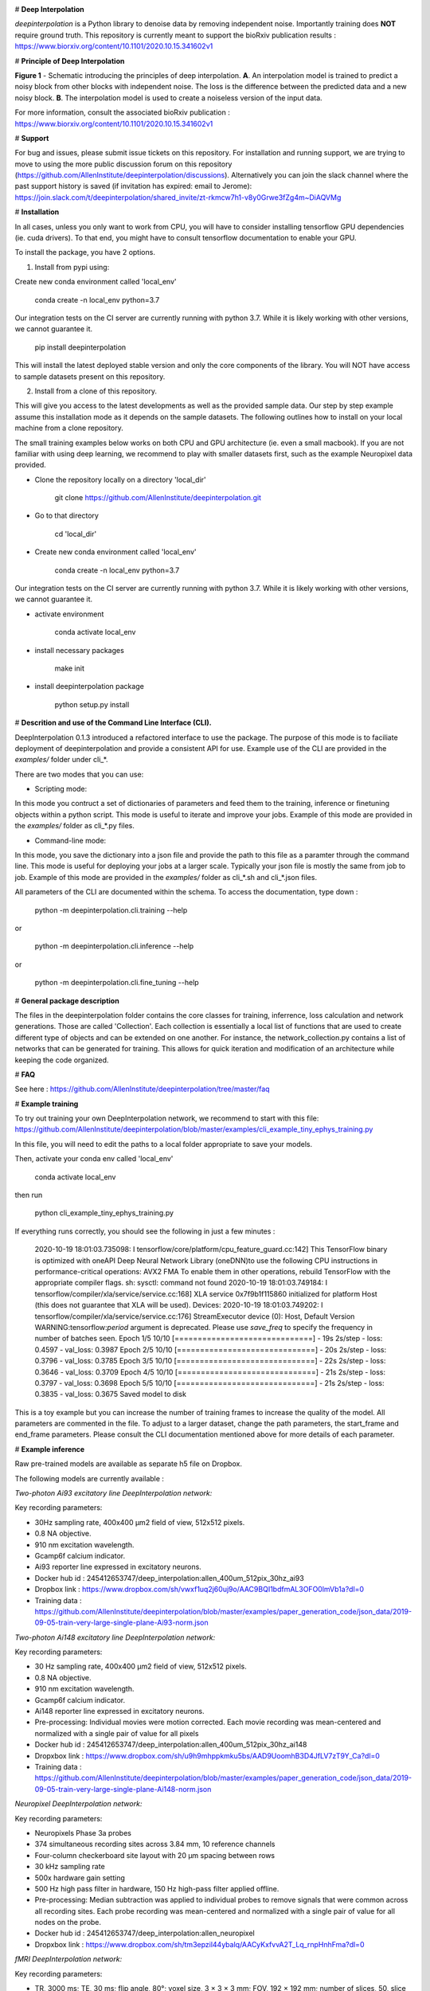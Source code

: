 .. image:: https://circleci.com/gh/AllenInstitute/deepinterpolation.svg?style=svg
    :target: https://circleci.com/gh/AllenInstitute/deepinterpolation


# **Deep Interpolation**


*deepinterpolation* is a Python library to denoise data by removing independent noise. Importantly training does **NOT** require ground truth. This repository is currently meant to support the bioRxiv publication results : https://www.biorxiv.org/content/10.1101/2020.10.15.341602v1


# **Principle of Deep Interpolation**


.. image:: /docs/principle.png
    :alt: principle of deep interpolation
    :width: 700 px
	
**Figure 1** - Schematic introducing the principles of deep interpolation.  **A**. An interpolation model is trained to predict a noisy block from other blocks with independent noise. The loss is the difference between the predicted data and a new noisy block. **B**. The interpolation model is used to create a noiseless version of the input data. 

For more information, consult the associated bioRxiv publication : https://www.biorxiv.org/content/10.1101/2020.10.15.341602v1


# **Support**

For bug and issues, please submit issue tickets on this repository. For installation and running support, we are trying to move to using the more public discussion forum on this repository (https://github.com/AllenInstitute/deepinterpolation/discussions). Alternatively you can join the slack channel where the past support history is saved (if invitation has expired: email to Jerome): https://join.slack.com/t/deepinterpolation/shared_invite/zt-rkmcw7h1-v8y0Grwe3fZg4m~DiAQVMg

# **Installation**

In all cases, unless you only want to work from CPU, you will have to consider installing tensorflow GPU dependencies (ie. cuda drivers). To that end, you might have to consult tensorflow documentation to enable your GPU. 

To install the package, you have 2 options. 

1. Install from pypi using: 

Create new conda environment called 'local_env'

	conda create -n local_env python=3.7
    
Our integration tests on the CI server are currently running with python 3.7. While it is likely working with other versions, we cannot guarantee it. 

	pip install deepinterpolation

This will install the latest deployed stable version and only the core components of the library. You will NOT have access to sample datasets present on this repository. 

2. Install from a clone of this repository. 

This will give you access to the latest developments as well as the provided sample data. Our step by step example assume this installation mode as it depends on the sample datasets. 
The following outlines how to install on your local machine from a clone repository.

The small training examples below works on both CPU and GPU architecture (ie. even a small macbook). If you are not familiar with using deep learning, we recommend to play with smaller datasets first, such as the example Neuropixel data provided. 

* Clone the repository locally on a directory 'local_dir'

	git clone https://github.com/AllenInstitute/deepinterpolation.git

* Go to that directory

	cd 'local_dir'

* Create new conda environment called 'local_env'

	conda create -n local_env python=3.7

Our integration tests on the CI server are currently running with python 3.7. While it is likely working with other versions, we cannot guarantee it. 

* activate environment

	conda activate local_env

* install necessary packages

	make init

* install deepinterpolation package

	python setup.py install

# **Descrition and use of the Command Line Interface (CLI).** 

DeepInterpolation 0.1.3 introduced a refactored interface to use the package. The purpose of this mode is to faciliate deployment of deepinterpolation and provide a consistent API for use. Example use of the CLI are provided in the *examples/* folder under cli_*.

There are two modes that you can use:

* Scripting mode: 

In this mode you contruct a set of dictionaries of parameters and feed them to the training, inference or finetuning objects within a python script. This mode is useful to iterate and improve your jobs. Example of this mode are provided in the *examples/* folder as cli_*.py files. 

* Command-line mode: 

In this mode, you save the dictionary into a json file and provide the path to this file as a paramter through the command line. This mode is useful for deploying your jobs at a larger scale. Typically your json file is mostly the same from job to job. Example of this mode are provided in the *examples/* folder as cli_*.sh and cli_*.json files. 

All parameters of the CLI are documented within the schema. To access the documentation, type down : 

	python -m deepinterpolation.cli.training --help 

or

	python -m deepinterpolation.cli.inference --help 

or 

	python -m deepinterpolation.cli.fine_tuning --help 

# **General package description**

The files in the deepinterpolation folder contains the core classes for training, inferrence, loss calculation and network generations. Those are called 'Collection'. Each collection is essentially a local list of functions that are used to create different type of objects and can be extended on one another. 
For instance, the network_collection.py contains a list of networks that can be generated for training. This allows for quick iteration and modification of an architecture while keeping the code organized. 

# **FAQ**

See here : https://github.com/AllenInstitute/deepinterpolation/tree/master/faq

# **Example training**

To try out training your own DeepInterpolation network, we recommend to start with this file: https://github.com/AllenInstitute/deepinterpolation/blob/master/examples/cli_example_tiny_ephys_training.py

In this file, you will need to edit the paths to a local folder appropriate to save your models. 

Then, activate your conda env called 'local_env'

	conda activate local_env
	
then run

	python cli_example_tiny_ephys_training.py

If everything runs correctly, you should see the following in just a few minutes :

	2020-10-19 18:01:03.735098: I tensorflow/core/platform/cpu_feature_guard.cc:142] This TensorFlow binary is optimized with oneAPI Deep Neural Network Library (oneDNN)to use the following CPU instructions in performance-critical operations:  AVX2 FMA
	To enable them in other operations, rebuild TensorFlow with the appropriate compiler flags.
	sh: sysctl: command not found
	2020-10-19 18:01:03.749184: I tensorflow/compiler/xla/service/service.cc:168] XLA service 0x7f9b1f115860 initialized for platform Host (this does not guarantee that XLA will be used). Devices:
	2020-10-19 18:01:03.749202: I tensorflow/compiler/xla/service/service.cc:176]   StreamExecutor device (0): Host, Default Version
	WARNING:tensorflow:`period` argument is deprecated. Please use `save_freq` to specify the frequency in number of batches seen.
	Epoch 1/5
	10/10 [==============================] - 19s 2s/step - loss: 0.4597 - val_loss: 0.3987
	Epoch 2/5
	10/10 [==============================] - 20s 2s/step - loss: 0.3796 - val_loss: 0.3785
	Epoch 3/5
	10/10 [==============================] - 22s 2s/step - loss: 0.3646 - val_loss: 0.3709
	Epoch 4/5
	10/10 [==============================] - 21s 2s/step - loss: 0.3797 - val_loss: 0.3698
	Epoch 5/5
	10/10 [==============================] - 21s 2s/step - loss: 0.3835 - val_loss: 0.3675
	Saved model to disk

This is a toy example but you can increase the number of training frames to increase the quality of the model. 
All parameters are commented in the file. To adjust to a larger dataset, change the path parameters, the start_frame and end_frame parameters.
Please consult the CLI documentation mentioned above for more details of each parameter.

# **Example inference**

Raw pre-trained models are available as separate h5 file on Dropbox. 

The following models are currently available : 

*Two-photon Ai93 excitatory line DeepInterpolation network:*

Key recording parameters: 

- 30Hz sampling rate, 400x400 μm2 field of view, 512x512 pixels.
- 0.8 NA objective.
- 910 nm excitation wavelength.
- Gcamp6f calcium indicator.
- Ai93 reporter line expressed in excitatory neurons.
- Docker hub id : 245412653747/deep_interpolation:allen_400um_512pix_30hz_ai93
- Dropbox link : https://www.dropbox.com/sh/vwxf1uq2j60uj9o/AAC9BQI1bdfmAL3OFO0lmVb1a?dl=0
- Training data : https://github.com/AllenInstitute/deepinterpolation/blob/master/examples/paper_generation_code/json_data/2019-09-05-train-very-large-single-plane-Ai93-norm.json

*Two-photon Ai148 excitatory line DeepInterpolation network:*

Key recording parameters: 

- 30 Hz sampling rate, 400x400 μm2 field of view, 512x512 pixels.
- 0.8 NA objective.
- 910 nm excitation wavelength.
- Gcamp6f calcium indicator.
- Ai148 reporter line expressed in excitatory neurons.
- Pre-processing: Individual movies were motion corrected. Each movie recording was mean-centered and normalized with a single pair of value for all pixels 
- Docker hub id : 245412653747/deep_interpolation:allen_400um_512pix_30hz_ai148
- Dropxbox link : https://www.dropbox.com/sh/u9h9mhppkmku5bs/AAD9UoomhB3D4JfLV7zT9Y_Ca?dl=0
- Training data : https://github.com/AllenInstitute/deepinterpolation/blob/master/examples/paper_generation_code/json_data/2019-09-05-train-very-large-single-plane-Ai148-norm.json

*Neuropixel DeepInterpolation network:*

Key recording parameters: 

- Neuropixels Phase 3a probes
- 374 simultaneous recording sites across 3.84 mm, 10 reference channels
- Four-column checkerboard site layout with 20 µm spacing between rows
- 30 kHz sampling rate
- 500x hardware gain setting
- 500 Hz high pass filter in hardware, 150 Hz high-pass filter applied offline. 
- Pre-processing: Median subtraction was applied to individual probes to remove signals that were common across all recording sites. Each probe recording was mean-centered and normalized with a single pair of value for all nodes on the probe. 
- Docker hub id : 245412653747/deep_interpolation:allen_neuropixel
- Dropxbox link : https://www.dropbox.com/sh/tm3epzil44ybalq/AACyKxfvvA2T_Lq_rnpHnhFma?dl=0

*fMRI DeepInterpolation network:*

Key recording parameters: 

- TR, 3000 ms; TE, 30 ms; flip angle, 80°; voxel size, 3 × 3 × 3 mm; FOV, 192 × 192 mm; number of slices, 50, slice gap, 0 mm
- Pre-processing: N/A
- Docker hub id : 245412653747/deep_interpolation:allen_3_3_3_tr_3000_fmri
- Dropxbox link : https://www.dropbox.com/sh/ngx5plndmd4jsca/AAAkR-_4_E7VyL8WzEC7twuza?dl=0

To start inference, we recommend to start with this file: https://github.com/AllenInstitute/deepinterpolation/blob/master/examples/cli_example_tiny_ephys_inference.py

In this file, you will need to edit the paths strings to fit your local paths. 

Then, activate your conda env called 'local_env'

	conda activate local_env
	
then run:

	python cli_example_tiny_ephys_inference.py

If everything runs correctly, you should see the following in just a few minutes:

	2020-10-20 14:10:37.549061: I tensorflow/core/platform/cpu_feature_guard.cc:142] This TensorFlow binary is optimized with oneAPI Deep Neural Network Library (oneDNN)to use the following CPU instructions in performance-critical operations:  AVX2 FMA
	To enable them in other operations, rebuild TensorFlow with the appropriate compiler flags.
	sh: sysctl: command not found
	2020-10-20 14:10:37.564133: I tensorflow/compiler/xla/service/service.cc:168] XLA service 0x7f82ada8a520 initialized for platform Host (this does not guarantee that XLA will be used). Devices:
	2020-10-20 14:10:37.564156: I tensorflow/compiler/xla/service/service.cc:176]   StreamExecutor device (0): Host, Default Version

This is a toy example but you can increase the start_frame and end_frame variable for larger data. 

It is important to keep in mind that this process is easily parallelizable. In practice, we wrapped this code with additional routines to leverage 20 to 100 cluster CPU nodes to accelerate this process. You could also use GPU nodes as well, we just had access to a much larger number of CPU machines quickly.  

# **Adapting the module to a newer data structure**

To adapt DeepInterpolation to a new dataset, you will need to use or recreate a generator in 'generator_collection.py'. Those are all constructed from core classes called *DeepGenerator* and *SequentialGenerator*. 

The *CollectorGenerator* class allows to group generators if your dataset is distributed across many files/folder/sources. 
This system was designed to allow to train very large DeepInterpolation models from TB of data distributed on a network infrastructure. 
The *CollectorGenerator* is not currently supported throught the CLI and will be replaced with a simpler API in a future release. 

# **License**

Allen Institute Software License – This software license is the 2-clause BSD 
license plus clause a third clause that prohibits redistribution and use for 
commercial purposes without further permission. 

Copyright © 2019. Allen Institute.  All rights reserved.

Redistribution and use in source and binary forms, with or without 
modification, are permitted provided that the following conditions are met:

1. Redistributions of source code must retain the above copyright notice, this 
list of conditions and the following disclaimer.

2. Redistributions in binary form must reproduce the above copyright notice, 
this list of conditions and the following disclaimer in the documentation 
and/or other materials provided with the distribution.

3. Redistributions and use for commercial purposes are not permitted without 
the Allen Institute’s written permission. For purposes of this license, 
commercial purposes are the incorporation of the Allen Institute's software 
into anything for which you will charge fees or other compensation or use of 
the software to perform a commercial service for a third party. Contact 
terms@alleninstitute.org for commercial licensing opportunities.

THIS SOFTWARE IS PROVIDED BY THE COPYRIGHT HOLDERS AND CONTRIBUTORS "AS IS" AND 
ANY EXPRESS OR IMPLIED WARRANTIES, INCLUDING, BUT NOT LIMITED TO, THE IMPLIED 
WARRANTIES OF MERCHANTABILITY AND FITNESS FOR A PARTICULAR PURPOSE ARE 
DISCLAIMED. IN NO EVENT SHALL THE COPYRIGHT HOLDER OR CONTRIBUTORS BE LIABLE 
FOR ANY DIRECT, INDIRECT, INCIDENTAL, SPECIAL, EXEMPLARY, OR CONSEQUENTIAL 
DAMAGES (INCLUDING, BUT NOT LIMITED TO, PROCUREMENT OF SUBSTITUTE GOODS OR 
SERVICES; LOSS OF USE, DATA, OR PROFITS; OR BUSINESS INTERRUPTION) HOWEVER 
CAUSED AND ON ANY THEORY OF LIABILITY, WHETHER IN CONTRACT, STRICT LIABILITY, 
OR TORT (INCLUDING NEGLIGENCE OR OTHERWISE) ARISING IN ANY WAY OUT OF THE USE 
OF THIS SOFTWARE, EVEN IF ADVISED OF THE POSSIBILITY OF SUCH DAMAGE.
